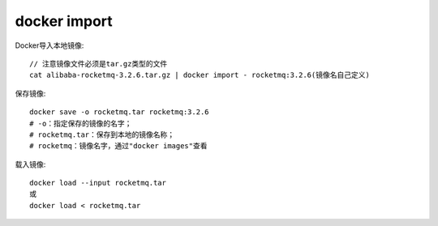 docker import
######################

Docker导入本地镜像::

    // 注意镜像文件必须是tar.gz类型的文件
    cat alibaba-rocketmq-3.2.6.tar.gz | docker import - rocketmq:3.2.6(镜像名自己定义)

保存镜像::


    docker save -o rocketmq.tar rocketmq:3.2.6
    # -o：指定保存的镜像的名字；
    # rocketmq.tar：保存到本地的镜像名称；
    # rocketmq：镜像名字，通过"docker images"查看


载入镜像::

    docker load --input rocketmq.tar 
    或
    docker load < rocketmq.tar




